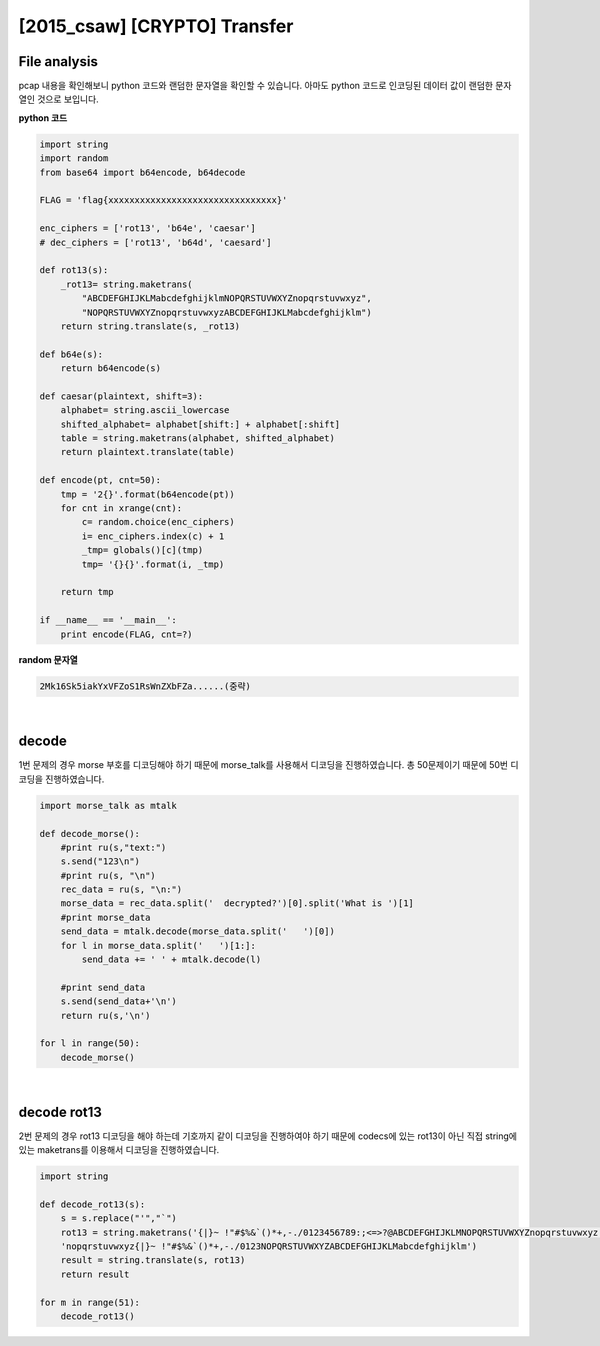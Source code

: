 ============================================================================================================
[2015_csaw] [CRYPTO] Transfer
============================================================================================================

File analysis
============================================================================================================

pcap 내용을 확인해보니 python 코드와 랜덤한 문자열을 확인할 수 있습니다. 아마도 python 코드로 인코딩된 데이터 값이 랜덤한 문자열인 것으로 보입니다.

**python 코드**

.. code-block:: python

    import string
    import random
    from base64 import b64encode, b64decode

    FLAG = 'flag{xxxxxxxxxxxxxxxxxxxxxxxxxxxxxxxx}'

    enc_ciphers = ['rot13', 'b64e', 'caesar']
    # dec_ciphers = ['rot13', 'b64d', 'caesard']

    def rot13(s):
        _rot13= string.maketrans(
            "ABCDEFGHIJKLMabcdefghijklmNOPQRSTUVWXYZnopqrstuvwxyz",
            "NOPQRSTUVWXYZnopqrstuvwxyzABCDEFGHIJKLMabcdefghijklm")
        return string.translate(s, _rot13)

    def b64e(s):
        return b64encode(s)

    def caesar(plaintext, shift=3):
        alphabet= string.ascii_lowercase
        shifted_alphabet= alphabet[shift:] + alphabet[:shift]
        table = string.maketrans(alphabet, shifted_alphabet)
        return plaintext.translate(table)

    def encode(pt, cnt=50):
        tmp = '2{}'.format(b64encode(pt))
        for cnt in xrange(cnt):
            c= random.choice(enc_ciphers)
            i= enc_ciphers.index(c) + 1
            _tmp= globals()[c](tmp)
            tmp= '{}{}'.format(i, _tmp)

        return tmp

    if __name__ == '__main__':
        print encode(FLAG, cnt=?)

**random 문자열**

.. code-block:: console 
    
    2Mk16Sk5iakYxVFZoS1RsWnZXbFZa......(중략)

|

decode
============================================================================================================

1번 문제의 경우 morse 부호를 디코딩해야 하기 때문에 morse_talk를 사용해서 디코딩을 진행하였습니다. 총 50문제이기 때문에 50번 디코딩을 진행하였습니다.

.. code-block:: python

    import morse_talk as mtalk

    def decode_morse():
        #print ru(s,"text:")
        s.send("123\n")
        #print ru(s, "\n")
        rec_data = ru(s, "\n:")
        morse_data = rec_data.split('  decrypted?')[0].split('What is ')[1]
        #print morse_data
        send_data = mtalk.decode(morse_data.split('   ')[0])
        for l in morse_data.split('   ')[1:]:
            send_data += ' ' + mtalk.decode(l)

        #print send_data
        s.send(send_data+'\n')
        return ru(s,'\n')

    for l in range(50):
        decode_morse()

|

decode rot13
============================================================================================================

2번 문제의 경우 rot13 디코딩을 해야 하는데 기호까지 같이 디코딩을 진행하여야 하기 때문에 codecs에 있는 rot13이 아닌 직접 string에 있는 maketrans를 이용해서 디코딩을 진행하였습니다.

.. code-block:: python

    import string

    def decode_rot13(s):
        s = s.replace("'","`")
        rot13 = string.maketrans('{|}~ !"#$%&`()*+,-./0123456789:;<=>?@ABCDEFGHIJKLMNOPQRSTUVWXYZnopqrstuvwxyz',
        'nopqrstuvwxyz{|}~ !"#$%&`()*+,-./0123NOPQRSTUVWXYZABCDEFGHIJKLMabcdefghijklm')
        result = string.translate(s, rot13)
        return result

    for m in range(51):
        decode_rot13()

